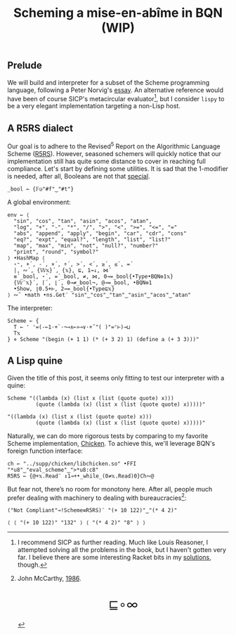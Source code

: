 # -*- eval: (face-remap-add-relative 'default '(:family "BQN386 Unicode" :height 180)); -*-
#+TITLE: Scheming a mise-en-abîme in BQN (WIP)
#+HTML_HEAD: <link rel="stylesheet" type="text/css" href="assets/style.css"/>
#+HTML_HEAD: <link rel="icon" href="assets/favicon.ico" type="image/x-icon">

** Prelude

We will build and interpreter for a subset of the Scheme programming language,
following a Peter Norvig's [[https://www.norvig.com/lispy.html][essay]]. An alternative reference would
have been of course SICP's metacircular evaluator[fn:1], but I consider =lispy= to be
a very elegant implementation targeting a non-Lisp host.

** A R5RS dialect

Our goal is to adhere to the Revised\(^5\) Report on the Algorithmic Language Scheme ([[https://conservatory.scheme.org/schemers/Documents/Standards/R5RS/HTML/r5rs.html][R5RS]]).
However, seasoned schemers will quickly notice that our implementation still has
quite some distance to cover in reaching full compliance. Let's start by defining some
utilities. It is sad that the 1-modifier is needed, after all,
Booleans are not that [[https://mlochbaum.github.io/BQN/tutorial/combinator.html#booleans][special]].

#+begin_src bqn :tangle ./bqn/si.bqn :results none
  _bool ← {𝔽◶"#f"‿"#t"}
#+end_src

A global environment:

#+begin_src bqn :tangle ./bqn/si.bqn
  env ← ⟨
    "sin", "cos", "tan", "asin", "acos", "atan",
    "log", "+", "-", "*", "/", ">", "<", ">=", "<=", "="
    "abs", "append", "apply", "begin", "car", "cdr", "cons"
    "eq?", "expt", "equal?", "length", "list", "list?"
    "map", "max", "min", "not", "null?", "number?"
    "print", "round", "symbol?"
  ⟩ •HashMap ⟨
    ⋆⁼, +´, -´, ×´, ÷´, >´, <´, ≥´, ≤´, =´
    |, ∾´, {𝕎𝕩}´, {𝕩}, ⊑, 1⊸↓, ⋈´
    ≡´_bool, ⋆´, =´_bool, ≠, ⋈, 0⊸=_bool{•Type•BQN⎊1𝕩}
    {𝕎¨𝕩}´, ⌈´, ⌊´, 0⊸≠_bool¬, @⊸=_bool, •BQN⎊1
    •Show, ⌊0.5+⊢, 2⊸=_bool{•Type⊑𝕩}
  ⟩ ∾˜ •math •ns.Get¨ "sin"‿"cos"‿"tan"‿"asin"‿"acos"‿"atan"
#+end_src

#+RESULTS:
: {get‿has‿set‿delete‿count‿keys‿values⇐}

The interpreter:

#+begin_src bqn :tangle ./bqn/si.bqn
  Scheme ← {
    T ← ' '=(-⟜1·+`·¬⊸∧⟜»⊸∨·+˝"( )"=⌜⊢)⊸⊔
    T𝕩
  } ⋄ Scheme "(begin (+ 1 1) (* (+ 3 2) 1) (define a (+ 3 3)))"
#+end_src

#+RESULTS:
: ⟨ ⟨ 0 ⟩ ⟨ 0 0 0 0 0 ⟩ ⟨ 1 ⟩ ⟨ 0 ⟩ ⟨ 0 ⟩ ⟨ 1 ⟩ ⟨ 0 ⟩ ⟨ 1 ⟩ ⟨ 0 ⟩ ⟨ 0 ⟩ ⟨ 1 ⟩ ⟨ 0 ⟩ ⟨ 0 ⟩ ⟨ 1 ⟩ ⟨ 0 ⟩ ⟨ 0 ⟩ ⟨ 1 ⟩ ⟨ 0 ⟩ ⟨ 1 ⟩ ⟨ 0 ⟩ ⟨ 0 ⟩ ⟨ 1 ⟩ ⟨ 0 ⟩ ⟨ 0 ⟩ ⟨ 1 ⟩ ⟨ 0 ⟩ ⟨ 0 0 0 0 0 0 ⟩ ⟨ 1 ⟩ ⟨ 0 ⟩ ⟨ 1 ⟩ ⟨ 0 ⟩ ⟨ 0 ⟩ ⟨ 1 ⟩ ⟨ 0 ⟩ ⟨ 1 ⟩ ⟨ 0 ⟩ ⟨ 0 ⟩ ⟨ 0 ⟩ ⟨ 0 ⟩ ⟩

** A Lisp quine

Given the title of this post, it seems only fitting to test our interpreter
with a quine:

#+begin_src bqn :tangle ./bqn/si.bqn :exports both
  Scheme "((lambda (x) (list x (list (quote quote) x)))
           (quote (lambda (x) (list x (list (quote quote) x)))))"
#+end_src

#+RESULTS:
: "((lambda (x) (list x (list (quote quote) x)))
:          (quote (lambda (x) (list x (list (quote quote) x)))))"

Naturally, we can do more rigorous tests by comparing to my favorite Scheme
implementation, [[https://call-cc.org/][Chicken]]. To achieve this, we'll leverage BQN's
foreign function interface:

#+begin_src bqn :tangle ./bqn/si.bqn :results none
  ch ← "../supp/chicken/libchicken.so" •FFI "*u8"‿"eval_scheme"‿">*u8:c8"
  R5RS ← {@+𝕩.Read¨ ↕1⊸+•_while_(0≠𝕩.Read)0}Ch∾@
#+end_src

But fear not, there’s no room for monotony here. After all,
people much prefer dealing with machinery to dealing with bureaucracies[fn:2]:

#+begin_src bqn :tangle ./bqn/si.bqn :exports both
  ("Not Compliant"⊸!Scheme≡R5RS)¨ "(+ 10 122)"‿"(* 4 2)"
#+end_src

#+RESULTS:
: ⟨ ⟨ "(+ 10 122)" "132" ⟩ ⟨ "(* 4 2)" "8" ⟩ ⟩

[fn:1] I recommend SICP as further reading. Much like Louis Reasoner, I attempted
solving all the problems in the book, but I haven't gotten very far.
I believe there are some interesting Racket bits in my [[https://panadestein.github.io/solved-sicp/][solutions]], though.
[fn:2] John McCarthy, [[http://jmc.stanford.edu/general/sayings.html][1986]].

#+BEGIN_EXPORT html
  <div style="text-align: center; font-size: 2em; padding: 20px 0;">
    <a href="https://panadestein.github.io/blog/" style="text-decoration: none;">⊑∘∞</a>
  </div>
#+END_EXPORT
